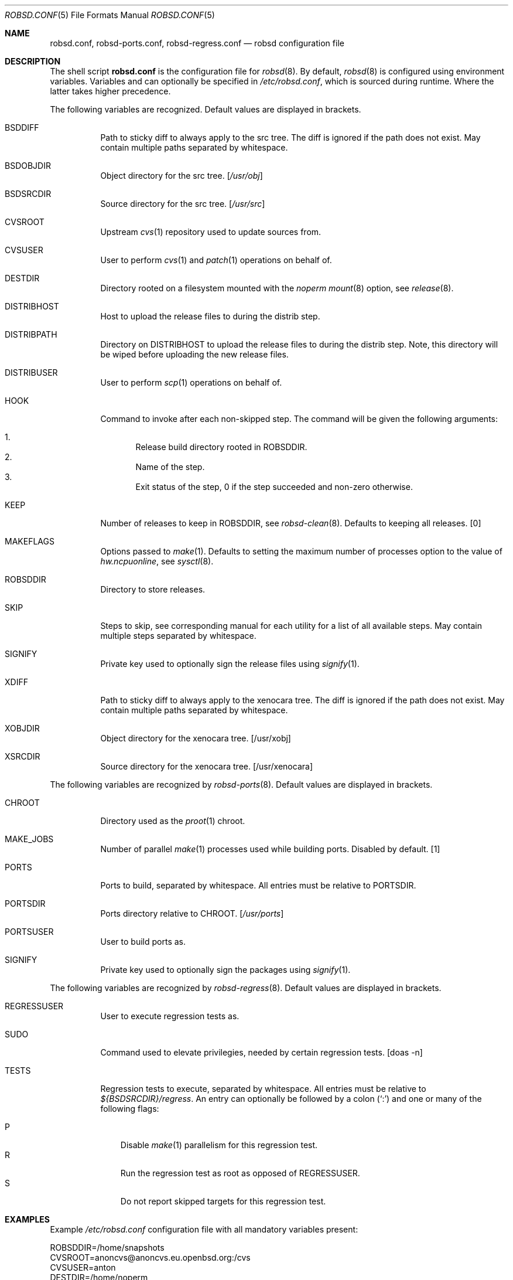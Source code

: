 .Dd $Mdocdate: October 14 2019$
.Dt ROBSD.CONF 5
.Os
.Sh NAME
.Nm robsd.conf ,
.Nm robsd-ports.conf ,
.Nm robsd-regress.conf
.Nd robsd configuration file
.Sh DESCRIPTION
The shell script
.Nm
is the configuration file for
.Xr robsd 8 .
By default,
.Xr robsd 8
is configured using environment variables.
Variables and can optionally be specified in
.Pa /etc/robsd.conf ,
which is sourced during runtime.
Where the latter takes higher precedence.
.Pp
The following variables are recognized.
Default values are displayed in brackets.
.Bl -tag -width Ds
.It Ev BSDDIFF
Path to sticky diff to always apply to the src tree.
The diff is ignored if the path does not exist.
May contain multiple paths separated by whitespace.
.It Ev BSDOBJDIR
Object directory for the src tree.
.Bq Pa /usr/obj
.It Ev BSDSRCDIR
Source directory for the src tree.
.Bq Pa /usr/src
.It Ev CVSROOT
Upstream
.Xr cvs 1
repository used to update sources from.
.It Ev CVSUSER
User to perform
.Xr cvs 1
and
.Xr patch 1
operations on behalf of.
.It Ev DESTDIR
Directory rooted on a filesystem mounted with the
.Em noperm
.Xr mount 8
option, see
.Xr release 8 .
.It Ev DISTRIBHOST
Host to upload the release files to during the distrib step.
.It Ev DISTRIBPATH
Directory on
.Ev DISTRIBHOST
to upload the release files to during the distrib step.
Note, this directory will be wiped before uploading the new release files.
.It Ev DISTRIBUSER
User to perform
.Xr scp 1
operations on behalf of.
.It Ev HOOK
Command to invoke after each non-skipped step.
The command will be given the following arguments:
.Pp
.Bl -enum -compact
.It
Release build directory rooted in
.Ev ROBSDDIR .
.It
Name of the step.
.It
Exit status of the step,
0 if the step succeeded and non-zero otherwise.
.El
.It Ev KEEP
Number of releases to keep in
.Ev ROBSDDIR ,
see
.Xr robsd-clean 8 .
Defaults to keeping all releases.
.Bq 0
.It Ev MAKEFLAGS
Options passed to
.Xr make 1 .
Defaults to setting the maximum number of processes option to the value of
.Va hw.ncpuonline ,
see
.Xr sysctl 8 .
.It Ev ROBSDDIR
Directory to store releases.
.It Ev SKIP
Steps to skip,
see corresponding manual for each utility for a list of all available steps.
May contain multiple steps separated by whitespace.
.It Ev SIGNIFY
Private key used to optionally sign the release files using
.Xr signify 1 .
.It Ev XDIFF
Path to sticky diff to always apply to the xenocara tree.
The diff is ignored if the path does not exist.
May contain multiple paths separated by whitespace.
.It Ev XOBJDIR
Object directory for the xenocara tree.
.Bq /usr/xobj
.It Ev XSRCDIR
Source directory for the xenocara tree.
.Bq /usr/xenocara
.El
.Pp
The following variables are recognized by
.Xr robsd-ports 8 .
Default values are displayed in brackets.
.Bl -tag -width Ds
.It Ev CHROOT
Directory used as the
.Xr proot 1
chroot.
.It Ev MAKE_JOBS
Number of parallel
.Xr make 1
processes used while building ports.
Disabled by default.
.Bq 1
.It Ev PORTS
Ports to build, separated by whitespace.
All entries must be relative to
.Ev PORTSDIR .
.It Ev PORTSDIR
Ports directory relative to
.Ev CHROOT .
.Bq Pa /usr/ports
.It Ev PORTSUSER
User to build ports as.
.It Ev SIGNIFY
Private key used to optionally sign the packages using
.Xr signify 1 .
.El
.Pp
The following variables are recognized by
.Xr robsd-regress 8 .
Default values are displayed in brackets.
.Bl -tag -width Ds
.It Ev REGRESSUSER
User to execute regression tests as.
.It Ev SUDO
Command used to elevate privilegies, needed by certain regression tests.
.Bq doas -n
.It Ev TESTS
Regression tests to execute, separated by whitespace.
All entries must be relative to
.Pa ${BSDSRCDIR}/regress .
An entry can optionally be followed by a colon
.Pq Sq \&:
and one or many of the following flags:
.Pp
.Bl -tag -compact -width P
.It P
Disable
.Xr make 1
parallelism for this regression test.
.It R
Run the regression test as root as opposed of
.Ev REGRESSUSER .
.It S
Do not report skipped targets for this regression test.
.El
.El
.Sh EXAMPLES
Example
.Pa /etc/robsd.conf
configuration file with all mandatory variables present:
.Bd -literal
ROBSDDIR=/home/snapshots
CVSROOT=anoncvs@anoncvs.eu.openbsd.org:/cvs
CVSUSER=anton
DESTDIR=/home/noperm
.Ed
.Pp
Example
.Pa /etc/robsd-ports.conf
configuration file with all mandatory variables present:
.Bd -literal
ROBSDDIR=/home/ports
CHROOT=/home/proot
CVSROOT=anoncvs@anoncvs.eu.openbsd.org:/cvs
CVSUSER=anton
PORTSUSER=anton
PORTS="devel/knfmt mail/mdsort"
.Ed
.Pp
Example
.Pa /etc/robsd-regress.conf
configuration file with all mandatory variables present:
.Bd -literal
ROBSDDIR=/home/regress
REGRESSUSER=anton
TESTS="bin/csh bin/ksh"
.Ed
.Sh SEE ALSO
.Xr robsd 8 ,
.Xr robsd-clean 8 ,
.Xr robsd-ports 8 ,
.Xr robsd-regress 8 ,
.Xr robsd-rescue 8
.Sh AUTHORS
.An Anton Lindqvist Aq Mt anton@basename.se
